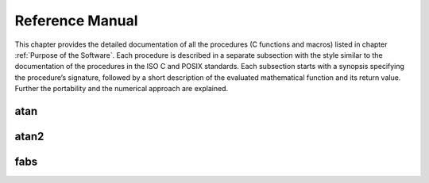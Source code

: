 Reference Manual
================

This chapter provides the detailed documentation of all the procedures (C functions and macros) listed in chapter :ref:`Purpose of the Software`.
Each procedure is described in a separate subsection with the style similar to the documentation
of the procedures in the ISO C and POSIX standards. Each subsection starts with a synopsis specifying the
procedure’s signature, followed by a short description of the evaluated mathematical function
and its return value. Further the portability and the numerical approach are explained.

atan
~~~~

atan2
~~~~~

.. c:autodoc:: ../libm/mathd/atan2d.c

fabs
~~~~
